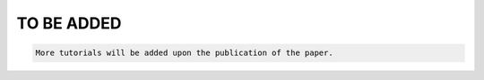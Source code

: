 TO BE ADDED
===========

.. code-block:: python

  More tutorials will be added upon the publication of the paper.  

